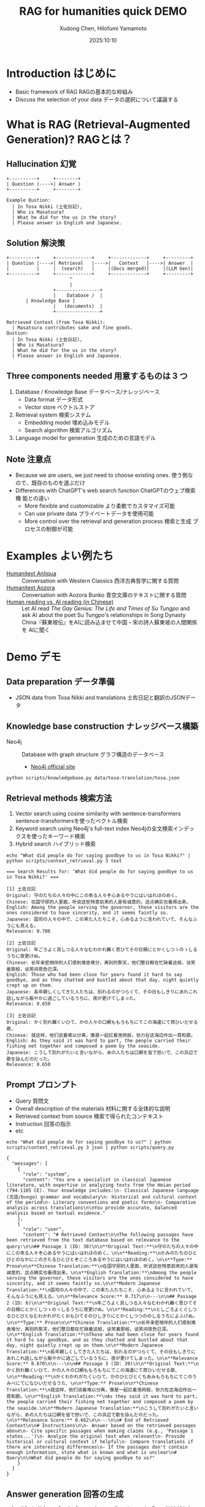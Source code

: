 #+title: RAG for humanities quick DEMO
#+author: Xudong Chen, Hilofumi Yamamoto
#+date: 2025:10:10
* Introduction はじめに
- Basic framework of RAG RAGの基本的な枠組み
- Discuss the selection of your data データの選択について議論する
* What is RAG (Retrieval-Augmented Generation)? RAGとは？
** Hallucination 幻覚
#+begin_src plantuml
  +----------+     +--------+
  | Question |---->| Answer |
  +----------+     +--------+
#+end_src

#+begin_example
  Example Qustion:
  	| In Tosa Nikki (土佐日記),
  	| Who is Masatsura?
  	| What he did for the us in the story?
  	| Please answer in English and Japanese.
#+end_example
** Solution 解決策
#+begin_src plantuml 
  +----------+     +-------------+     +-------------+     +---------+
  | Question |---->| Retrieval   |---->|   Context   |---->| Answer  |
  |          |     |  (search)   |     |(Docs merged)|     |(LLM Gen)|
  +----------+     +-------------+     +-------------+     +---------+
                         ^
                         |
                   +----------------+
                   |    Database /  |
  		 | Knowledge Base |
                   |   (documents)  |
                   +----------------+
#+end_src

#+begin_example
  Retrieved Context (from Tosa Nikki):
  	| Masatsura contributes sake and fine goods.
  Qustion:
  	| In Tosa Nikki (土佐日記),
  	| Who is Masatsura?
  	| What he did for the us in the story?
  	| Please answer in English and Japanese.
#+end_example
** Three components needed 用意するものは 3 つ
1. Database / Knowledge Base データベース/ナレッジベース
   + Data format データ形式
   + Vector store ベクトルストア
2. Retrieval system 検索システム
   + Embedding model 埋め込みモデル
   + Search algorithm 検索アルゴリズム
3. Language model for generation 生成のための言語モデル
** Note 注意点
- Because we are users, we just need to choose existing ones. 使う側な
  ので、既存のものを選ぶだけ
- Differences with ChatGPT's web search function ChatGPTのウェブ検索機
  能との違い
  + More flexible and customizable より柔軟でカスタマイズ可能
  + Can use private data プライベートデータを使用可能
  + More control over the retrieval and generation process 検索と生成
    プロセスの制御が可能
* Examples よい例たち
- [[https://humanitext.ai/apps/antiqua/][Humanitext Antiqua]] ::
  Conversation with Western Classics 西洋古典哲学に関する質問
- [[https://humanitext.ai/apps/aozora/][Humanitext Aozora]] ::
  Conversation with Aozora Bunko 青空文庫のテキストに関する質問
- [[https://cosx.org/2024/10/reading-man-vs-ai/][Human reading vs. AI reading (in Chinese)]] ::
  Let AI read /The Gay Genius: The Life and Times of Su Tungpo/ and ask
  AI about the poet Su Tungpo's relationships in Song Dynasty
  China『蘇東坡伝』をAIに読み込ませて中国・宋の詩人蘇東坡の人間関係を
  AIに聞く
* Demo デモ
** Data preparation データ準備
- JSON data from Tosa Nikki and translations 土佐日記と翻訳のJSONデータ
** Knowledge base construction ナレッジベース構築 
- Neo4j :: Database with graph structure グラフ構造のデータベース
  + [[https://neo4j.com/][Neo4j official site]] 
#+begin_src shell :results output
  python scripts/knowledgebase.py data/tosa-translation/tosa.json
#+end_src
** Retrieval methods 検索方法
1. Vector search using cosine similarity with sentence-transformers
   sentence-transformersを使ったベクトル検索
2. Keyword search using Neo4j's full-text index Neo4jの全文検索インデッ
   クスを使ったキーワード検索
3. Hybrid search ハイブリッド検索
#+begin_src shell :results output
  echo "What did people do for saying goodbye to us in Tosa Nikki?" | python scripts/context_retrieval.py 3 text
#+end_src

#+begin_example
=== Search Results for: 'What did people do for saying goodbye to us in Tosa Nikki?' ===

[1] 土佐日記
Original: 守のたちの人々の中にこの來る人々ぞ心あるやうにはいはれほのめく。
Chinese: 在国守邸的人里面，听说这些特意前来的人是有诚意的，这点确实也看得出来。
English: Among the people serving the governor, these visitors are the ones considered to have sincerity, and it seems faintly so.
Japanese: 国司の人々の中で、この来た人たちこそ、心あるように言われていて、そんなふうにも見える。
Relevance: 0.706

[2] 土佐日記
Original: 年ごろよく具しつる人々なむわかれ難く思ひてその日頻にとかくしつゝのゝしるうちに夜更けぬ。
Chinese: 长年亲密相伴的人们感到难舍难分，离别的那天，他们整日都在忙碌着这般，谈笑着那般，谈笑间夜色已深。
English: Those who had been close for years found it hard to say goodbye, and as they chatted and bustled about that day, night quietly crept up on them.
Japanese: 長年親しくしてきた人たちは、別れるのがつらくて、その日もしきりにあれこれ話しながら賑やかに過ごしているうちに、夜が更けてしまった。
Relevance: 0.650

[3] 土佐日記
Original: かく別れ難くいひて、かの人々の口網ももろもちにてこの海邊にて荷ひいだせる歌、
Chinese: 就这样，他们说着难以分离，像是一起扛着渔网般，协力在这海边作出一首和歌。
English: As they said it was hard to part, the people carried their fishing net together and composed a poem by the seaside.
Japanese: こうして別れがたいと言いながら、あの人たちは口網を皆で担いで、この浜辺で歌を詠んだのだった。
Relevance: 0.650
#+end_example

** Prompt プロンプト
- Query 質問文
- Overall description of the materials 材料に関する全体的な説明
- Retrieved context from source 検索で得られたコンテキスト
- Instruction 回答の指示
- etc
#+begin_src shell :results output
  echo "What did people do for saying goodbye to us?" | python scripts/context_retrieval.py 3 json | python scripts/query.py
#+end_src

#+begin_example
{
  "messages": [
    {
      "role": "system",
      "content": "You are a specialist in classical Japanese literature, with expertise in analyzing texts from the Heian period (794-1185 CE). Your knowledge includes:\n- Classical Japanese language (文語/bungo) grammar and vocabulary\n- Historical and cultural context of the period\n- Literary conventions and poetic forms\n- Comparative analysis across translations\n\nYou provide accurate, balanced analysis based on textual evidence."
    },
    {
      "role": "user",
      "content": "# Retrieved Context\n\nThe following passages have been retrieved from the text database based on relevance to the query:\n\n## Passage 1 (ID: 38)\n\n**Original Text:**\n守のたちの人々の中にこの來る人々ぞ心あるやうにはいはれほのめく。\n\n**Reading:**\nかみのたちのひとびとのなかにこのきたるひとびとぞこころあるやうにはいはれほのめく。\n\n**Type:** Prose\n\n**Chinese Translation:**\n在国守邸的人里面，听说这些特意前来的人是有诚意的，这点确实也看得出来。\n\n**English Translation:**\nAmong the people serving the governor, these visitors are the ones considered to have sincerity, and it seems faintly so.\n\n**Modern Japanese Translation:**\n国司の人々の中で、この来た人たちこそ、心あるように言われていて、そんなふうにも見える。\n\n**Relevance Score:** 0.717\n\n---\n\n## Passage 2 (ID: 6)\n\n**Original Text:**\n年ごろよく具しつる人々なむわかれ難く思ひてその日頻にとかくしつゝのゝしるうちに夜更けぬ。\n\n**Reading:**\nとしごろよくぐしつるひとびとなむわかれがたくおもひてそのひしきりにとかくしつつののしるうちによふけぬ。\n\n**Type:** Prose\n\n**Chinese Translation:**\n长年亲密相伴的人们感到难舍难分，离别的那天，他们整日都在忙碌着这般，谈笑着那般，谈笑间夜色已深。\n\n**English Translation:**\nThose who had been close for years found it hard to say goodbye, and as they chatted and bustled about that day, night quietly crept up on them.\n\n**Modern Japanese Translation:**\n長年親しくしてきた人たちは、別れるのがつらくて、その日もしきりにあれこれ話しながら賑やかに過ごしているうちに、夜が更けてしまった。\n\n**Relevance Score:** 0.670\n\n---\n\n## Passage 3 (ID: 39)\n\n**Original Text:**\nかく別れ難くいひて、かの人々の口網ももろもちにてこの海邊にて荷ひいだせる歌、\n\n**Reading:**\nかくわかれがたくいひて、かのひとびとくちあみもろもちにてこのうみべにてになひいだせるうた、\n\n**Type:** Prose\n\n**Chinese Translation:**\n就这样，他们说着难以分离，像是一起扛着渔网般，协力在这海边作出一首和歌。\n\n**English Translation:**\nAs they said it was hard to part, the people carried their fishing net together and composed a poem by the seaside.\n\n**Modern Japanese Translation:**\nこうして別れがたいと言いながら、あの人たちは口網を皆で担いで、この浜辺で歌を詠んだのだった。\n\n**Relevance Score:** 0.662\n\n---\n\n# End of Retrieved Context\n\n# Instructions\n\n- Answer based on the retrieved passages above\n- Cite specific passages when making claims (e.g., 'Passage 1 states...')\n- Analyze the original text when relevant\n- Provide historical or cultural context if helpful\n- Compare translations if there are interesting differences\n- If the passages don't contain enough information, state what is known and what is unclear\n# Query\n\nWhat did people do for saying goodbye to us?"
    }
  ]
}
#+end_example

** Answer generation 回答の生成
#+begin_src shell :results output
  echo "What did people do for saying goodbye to us in Tosa Nikki?" | python scripts/context_retrieval.py json | python scripts/query.py | python scripts/answer.py
#+end_src

#+begin_example
In the context of the *Tosa Nikki*, various expressions of farewell and the emotional weight associated with them are depicted through the retrieved passages. The excerpts reveal how characters navigate the complexities of separation and nostalgia, notably during the moment of parting, which is profoundly significant in Heian-era culture.

### Farewell Practices in *Tosa Nikki*

1. **Socializing and Reminiscing**:
   In *Passage 2*, there's an emphasis on the moments leading up to goodbye, illustrating that those who had been close for years felt a strong sense of attachment: "Those who had been close for years found it hard to say goodbye, and as they chatted and bustled about that day, night quietly crept up on them." This suggests that farewells were laden with shared memories and the bittersweet nature of leaving, indicative of the emotional bonds formed.

2. **Collective Expression Through Poetry**:
   ,*Passage 3* portrays a communal aspect of farewells. As the group expresses their reluctance to part, they band together to create a poem by the seaside while carrying their fishing net: "As they said it was hard to part, the people carried their fishing net together and composed a poem by the seaside." This not only underscores a cultural tradition of poetry but also highlights how such expressions served as both a form of catharsis and a means to commemorate their time together.

3. **Artistic and Scenic Settings**:
   In *Passage 4*, there’s a moment of wonderment as individuals ask, "Where are we?" upon reaching a scenic harbor. The act of appreciating their surroundings as part of the farewell process reflects the Heian cultural value placed on nature and beauty, which often accompanied significant emotional events. It hints at a broader tendency in Heian literature to blend personal experiences with aesthetic appreciation.

4. **Unexpected Encounters**:
   ,*Passage 5* introduces an intriguing narrative detail, as the story mentions a woman who once lived in Tosa and now finds herself on the same boat: "Once upon a time, a woman who had lived in a place called Tosa happened to be on board this boat." This suggests that farewells can also intertwine with unexpected reunions or the evocation of past connections, emphasizing the complexity of relationships in moments of transition.

### Cultural Context

The Heian period was marked by a rich tradition of using poetry and prose for navigating personal emotions and relationships. The practice of composing poems during farewells is emblematic of
#+end_example

*** Without retrieval 検索なしの場合
#+begin_src shell :results output
  echo "What did people do for saying goodbye to us in Tosa Nikki?" | python scripts/answer.py 
#+end_src

: In "Tosa Nikki," a classic work by the Japanese poet Matsuo Bashō, the author describes various aspects of life during the Edo period, including social customs and human emotions. In this travel journal, particularly in the farewell scenes, people typically engaged in heartfelt goodbyes that included actions and words reflecting their relationships.
: 
: Common gestures for saying goodbye included offering gifts, expressing wishes for safe travel, sharing poignant remarks, and sometimes engaging in emotional farewells. These gatherings often involved meals or tea, where friends or family would express their feelings, highlighting the importance of human connections and the transient nature of life. The atmosphere would be reflective, encapsulating feelings of both sadness and gratitude.
: 
: If you have specific passages or contexts in mind, I can provide a more detailed analysis!
